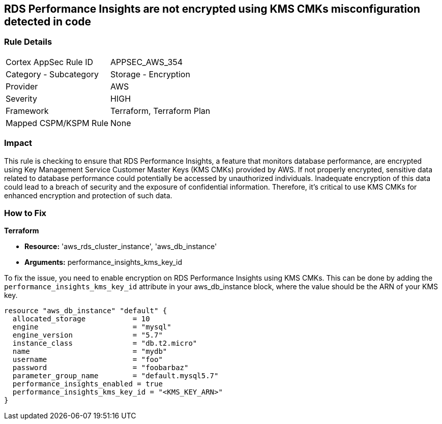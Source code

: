 
== RDS Performance Insights are not encrypted using KMS CMKs misconfiguration detected in code

=== Rule Details

[cols="1,2"]
|===
|Cortex AppSec Rule ID |APPSEC_AWS_354
|Category - Subcategory |Storage - Encryption
|Provider |AWS
|Severity |HIGH
|Framework |Terraform, Terraform Plan
|Mapped CSPM/KSPM Rule |None
|===


=== Impact
This rule is checking to ensure that RDS Performance Insights, a feature that monitors database performance, are encrypted using Key Management Service Customer Master Keys (KMS CMKs) provided by AWS. If not properly encrypted, sensitive data related to database performance could potentially be accessed by unauthorized individuals. Inadequate encryption of this data could lead to a breach of security and the exposure of confidential information. Therefore, it's critical to use KMS CMKs for enhanced encryption and protection of such data.

=== How to Fix

*Terraform*

* *Resource:* 'aws_rds_cluster_instance', 'aws_db_instance'
* *Arguments:* performance_insights_kms_key_id

To fix the issue, you need to enable encryption on RDS Performance Insights using KMS CMKs. This can be done by adding the `performance_insights_kms_key_id` attribute in your aws_db_instance block, where the value should be the ARN of your KMS key.

[source,hcl]
----
resource "aws_db_instance" "default" {
  allocated_storage           = 10
  engine                      = "mysql"
  engine_version              = "5.7"
  instance_class              = "db.t2.micro"
  name                        = "mydb"
  username                    = "foo"
  password                    = "foobarbaz"
  parameter_group_name        = "default.mysql5.7"
  performance_insights_enabled = true
  performance_insights_kms_key_id = "<KMS_KEY_ARN>"
}
----

